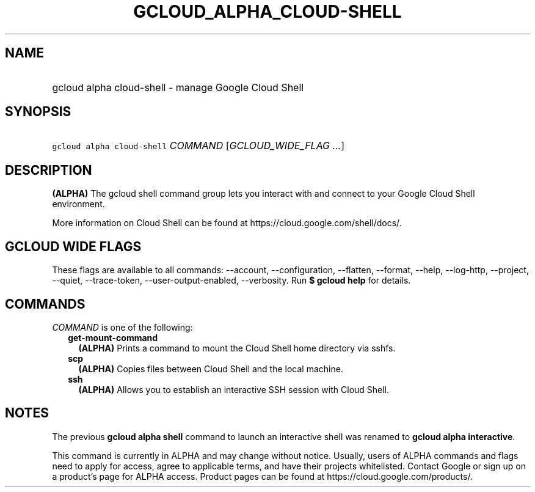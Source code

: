 
.TH "GCLOUD_ALPHA_CLOUD\-SHELL" 1



.SH "NAME"
.HP
gcloud alpha cloud\-shell \- manage Google Cloud Shell



.SH "SYNOPSIS"
.HP
\f5gcloud alpha cloud\-shell\fR \fICOMMAND\fR [\fIGCLOUD_WIDE_FLAG\ ...\fR]



.SH "DESCRIPTION"

\fB(ALPHA)\fR The gcloud shell command group lets you interact with and connect
to your Google Cloud Shell environment.

More information on Cloud Shell can be found at
https://cloud.google.com/shell/docs/.



.SH "GCLOUD WIDE FLAGS"

These flags are available to all commands: \-\-account, \-\-configuration,
\-\-flatten, \-\-format, \-\-help, \-\-log\-http, \-\-project, \-\-quiet,
\-\-trace\-token, \-\-user\-output\-enabled, \-\-verbosity. Run \fB$ gcloud
help\fR for details.



.SH "COMMANDS"

\f5\fICOMMAND\fR\fR is one of the following:

.RS 2m
.TP 2m
\fBget\-mount\-command\fR
\fB(ALPHA)\fR Prints a command to mount the Cloud Shell home directory via
sshfs.

.TP 2m
\fBscp\fR
\fB(ALPHA)\fR Copies files between Cloud Shell and the local machine.

.TP 2m
\fBssh\fR
\fB(ALPHA)\fR Allows you to establish an interactive SSH session with Cloud
Shell.


.RE
.sp

.SH "NOTES"

The previous \fBgcloud alpha shell\fR command to launch an interactive shell was
renamed to \fBgcloud alpha interactive\fR.

This command is currently in ALPHA and may change without notice. Usually, users
of ALPHA commands and flags need to apply for access, agree to applicable terms,
and have their projects whitelisted. Contact Google or sign up on a product's
page for ALPHA access. Product pages can be found at
https://cloud.google.com/products/.

